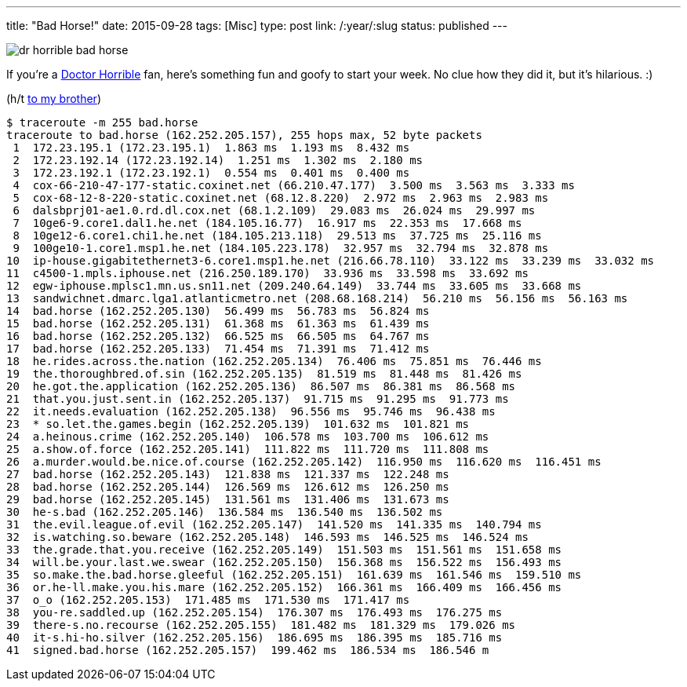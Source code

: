 ---
title: "Bad Horse!"
date: 2015-09-28
tags: [Misc]
type: post
link: /:year/:slug
status: published
---

image::/images/dr-horrible-bad-horse.jpg[align=left]
If you're a http://drhorrible.com/[Doctor Horrible] fan, here's something fun and goofy to start your week. No clue how they
did it, but it's hilarious. :)

(h/t https://plus.google.com/+JustinLee1/posts[to my brother])

// more

[source]
----
$ traceroute -m 255 bad.horse
traceroute to bad.horse (162.252.205.157), 255 hops max, 52 byte packets
 1  172.23.195.1 (172.23.195.1)  1.863 ms  1.193 ms  8.432 ms
 2  172.23.192.14 (172.23.192.14)  1.251 ms  1.302 ms  2.180 ms
 3  172.23.192.1 (172.23.192.1)  0.554 ms  0.401 ms  0.400 ms
 4  cox-66-210-47-177-static.coxinet.net (66.210.47.177)  3.500 ms  3.563 ms  3.333 ms
 5  cox-68-12-8-220-static.coxinet.net (68.12.8.220)  2.972 ms  2.963 ms  2.983 ms
 6  dalsbprj01-ae1.0.rd.dl.cox.net (68.1.2.109)  29.083 ms  26.024 ms  29.997 ms
 7  10ge6-9.core1.dal1.he.net (184.105.16.77)  16.917 ms  22.353 ms  17.668 ms
 8  10ge12-6.core1.chi1.he.net (184.105.213.118)  29.513 ms  37.725 ms  25.116 ms
 9  100ge10-1.core1.msp1.he.net (184.105.223.178)  32.957 ms  32.794 ms  32.878 ms
10  ip-house.gigabitethernet3-6.core1.msp1.he.net (216.66.78.110)  33.122 ms  33.239 ms  33.032 ms
11  c4500-1.mpls.iphouse.net (216.250.189.170)  33.936 ms  33.598 ms  33.692 ms
12  egw-iphouse.mplsc1.mn.us.sn11.net (209.240.64.149)  33.744 ms  33.605 ms  33.668 ms
13  sandwichnet.dmarc.lga1.atlanticmetro.net (208.68.168.214)  56.210 ms  56.156 ms  56.163 ms
14  bad.horse (162.252.205.130)  56.499 ms  56.783 ms  56.824 ms
15  bad.horse (162.252.205.131)  61.368 ms  61.363 ms  61.439 ms
16  bad.horse (162.252.205.132)  66.525 ms  66.505 ms  64.767 ms
17  bad.horse (162.252.205.133)  71.454 ms  71.391 ms  71.412 ms
18  he.rides.across.the.nation (162.252.205.134)  76.406 ms  75.851 ms  76.446 ms
19  the.thoroughbred.of.sin (162.252.205.135)  81.519 ms  81.448 ms  81.426 ms
20  he.got.the.application (162.252.205.136)  86.507 ms  86.381 ms  86.568 ms
21  that.you.just.sent.in (162.252.205.137)  91.715 ms  91.295 ms  91.773 ms
22  it.needs.evaluation (162.252.205.138)  96.556 ms  95.746 ms  96.438 ms
23  * so.let.the.games.begin (162.252.205.139)  101.632 ms  101.821 ms
24  a.heinous.crime (162.252.205.140)  106.578 ms  103.700 ms  106.612 ms
25  a.show.of.force (162.252.205.141)  111.822 ms  111.720 ms  111.808 ms
26  a.murder.would.be.nice.of.course (162.252.205.142)  116.950 ms  116.620 ms  116.451 ms
27  bad.horse (162.252.205.143)  121.838 ms  121.337 ms  122.248 ms
28  bad.horse (162.252.205.144)  126.569 ms  126.612 ms  126.250 ms
29  bad.horse (162.252.205.145)  131.561 ms  131.406 ms  131.673 ms
30  he-s.bad (162.252.205.146)  136.584 ms  136.540 ms  136.502 ms
31  the.evil.league.of.evil (162.252.205.147)  141.520 ms  141.335 ms  140.794 ms
32  is.watching.so.beware (162.252.205.148)  146.593 ms  146.525 ms  146.524 ms
33  the.grade.that.you.receive (162.252.205.149)  151.503 ms  151.561 ms  151.658 ms
34  will.be.your.last.we.swear (162.252.205.150)  156.368 ms  156.522 ms  156.493 ms
35  so.make.the.bad.horse.gleeful (162.252.205.151)  161.639 ms  161.546 ms  159.510 ms
36  or.he-ll.make.you.his.mare (162.252.205.152)  166.361 ms  166.409 ms  166.456 ms
37  o_o (162.252.205.153)  171.485 ms  171.530 ms  171.417 ms
38  you-re.saddled.up (162.252.205.154)  176.307 ms  176.493 ms  176.275 ms
39  there-s.no.recourse (162.252.205.155)  181.482 ms  181.329 ms  179.026 ms
40  it-s.hi-ho.silver (162.252.205.156)  186.695 ms  186.395 ms  185.716 ms
41  signed.bad.horse (162.252.205.157)  199.462 ms  186.534 ms  186.546 m
----
